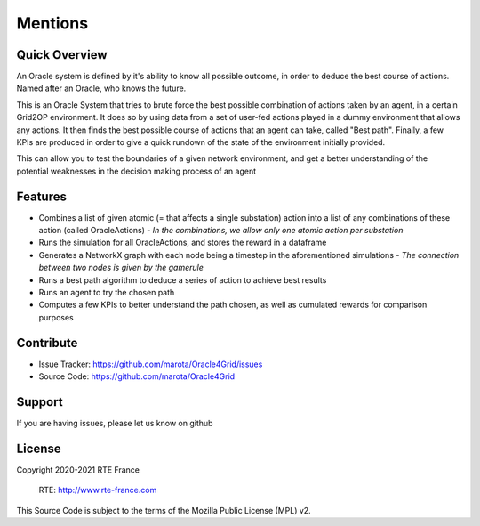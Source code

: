 Mentions
=========

Quick Overview
------------------

An Oracle system is defined by it's ability to know all possible outcome,
in order to deduce the best course of actions. Named after an Oracle, who knows the future.

This is an Oracle System that tries to brute force the best possible combination of actions taken by an agent, in a certain Grid2OP environment.
It does so by using data from a set of user-fed actions played in a dummy environment that allows any actions.
It then finds the best possible course of actions that an agent can take, called "Best path".
Finally, a few KPIs are produced in order to give a quick rundown of the state of the environment initially provided.

This can allow you to test the boundaries of a given network environment, and get a better understanding of the potential weaknesses
in the decision making process of an agent

Features
----------

- Combines a list of given atomic (= that affects a single substation) action into a list of any combinations of these action (called OracleActions) - *In the combinations, we allow only one atomic action per substation*
- Runs the simulation for all OracleActions, and stores the reward in a dataframe
- Generates a NetworkX graph with each node being a timestep in the aforementioned simulations - *The connection between two nodes is given by the gamerule*
- Runs a best path algorithm to deduce a series of action to achieve best results
- Runs an agent to try the chosen path
- Computes a few KPIs to better understand the path chosen, as well as cumulated rewards for comparison purposes

Contribute
-------------

- Issue Tracker: https://github.com/marota/Oracle4Grid/issues
- Source Code: https://github.com/marota/Oracle4Grid

Support
----------

If you are having issues, please let us know on github

License
---------
Copyright 2020-2021 RTE France

    RTE: http://www.rte-france.com

This Source Code is subject to the terms of the Mozilla Public License (MPL) v2.
